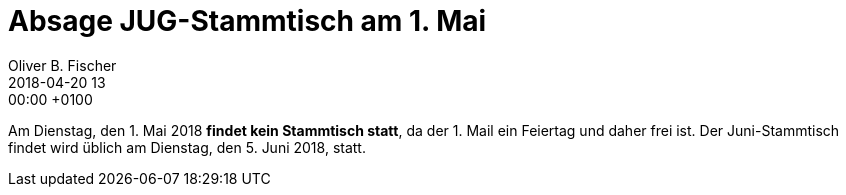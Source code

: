 = Absage JUG-Stammtisch am 1. Mai
Oliver B. Fischer
2018-04-20 13:00:00 +0100
//:jbake-event-date: 2017-02-21
:jbake-type: post
:jbake-tags: info
:jbake-status: published

Am Dienstag, den 1. Mai 2018 **findet kein Stammtisch statt**,
da der 1. Mail ein Feiertag und daher frei ist. Der Juni-Stammtisch
findet wird üblich am Dienstag, den 5. Juni 2018, statt.